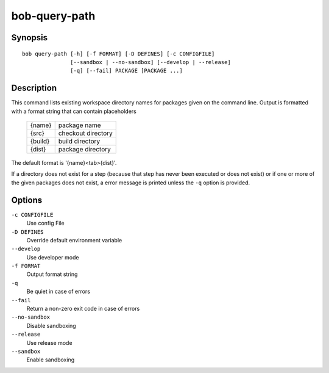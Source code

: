 bob-query-path
==============

.. only:: not man

   Name
   ----

   bob-query-path - Query path information

Synopsis
--------

::

    bob query-path [-h] [-f FORMAT] [-D DEFINES] [-c CONFIGFILE]
                   [--sandbox | --no-sandbox] [--develop | --release]
                   [-q] [--fail] PACKAGE [PACKAGE ...]

Description
-----------

This command lists existing workspace directory names for packages given
on the command line. Output is formatted with a format string that can
contain placeholders

    +----------+------------------+
    |{name}    |package name      |
    +----------+------------------+
    |{src}     |checkout directory|
    +----------+------------------+
    |{build}   |build directory   |
    +----------+------------------+
    |{dist}    |package directory |
    +----------+------------------+

The default format is '{name}<tab>{dist}'.

If a directory does not exist for a step (because that step has never
been executed or does not exist) or if one or more of the given packages
does not exist, a error message is printed unless the ``-q`` option is
provided.

Options
-------

``-c CONFIGFILE``
    Use config File

``-D DEFINES``
    Override default environment variable

``--develop``
    Use developer mode

``-f FORMAT``
    Output format string

``-q``
    Be quiet in case of errors

``--fail``
    Return a non-zero exit code in case of errors

``--no-sandbox``
    Disable sandboxing

``--release``
    Use release mode

``--sandbox``
    Enable sandboxing

